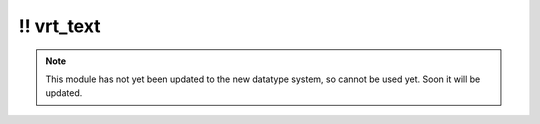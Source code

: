 \!\! vrt\_text
~~~~~~~~~~~~~~

.. py:module:: pimlico.modules.input.text_annotations.vrt_text

.. note::

   This module has not yet been updated to the new datatype system, so cannot be used yet. Soon it will be updated.

